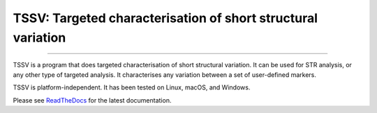 TSSV: Targeted characterisation of short structural variation
=============================================================

.. image:: https://img.shields.io/github/last-commit/jfjlaros/tssv.svg
   :target: https://github.com/jfjlaros/tssv/graphs/commit-activity
.. image:: https://github.com/jfjlaros/tssv/actions/workflows/python-package.yml/badge.svg
   :target: https://github.com/jfjlaros/tssv/actions/workflows/python-package.yml
.. image:: https://readthedocs.org/projects/tssv/badge/?version=latest
   :target: https://tssv.readthedocs.io/en/latest
.. image:: https://img.shields.io/github/release-date/jfjlaros/tssv.svg
   :target: https://github.com/jfjlaros/tssv/releases
.. image:: https://img.shields.io/github/release/jfjlaros/tssv.svg
   :target: https://github.com/jfjlaros/tssv/releases
.. image:: https://img.shields.io/pypi/v/tssv.svg
   :target: https://pypi.org/project/tssv/
.. image:: https://img.shields.io/github/languages/code-size/jfjlaros/tssv.svg
   :target: https://github.com/jfjlaros/tssv
.. image:: https://img.shields.io/github/languages/count/jfjlaros/tssv.svg
   :target: https://github.com/jfjlaros/tssv
.. image:: https://img.shields.io/github/languages/top/jfjlaros/tssv.svg
   :target: https://github.com/jfjlaros/tssv
.. image:: https://img.shields.io/github/license/jfjlaros/tssv.svg
   :target: https://raw.githubusercontent.com/jfjlaros/tssv/master/LICENSE.md

----

TSSV is a program that does targeted characterisation of short structural
variation. It can be used for STR analysis, or any other type of targeted
analysis. It characterises any variation between a set of user-defined markers.

TSSV is platform-independent. It has been tested on Linux, macOS, and Windows.

Please see ReadTheDocs_ for the latest documentation.


.. _ReadTheDocs: https://tssv.readthedocs.io/en/latest/index.html

